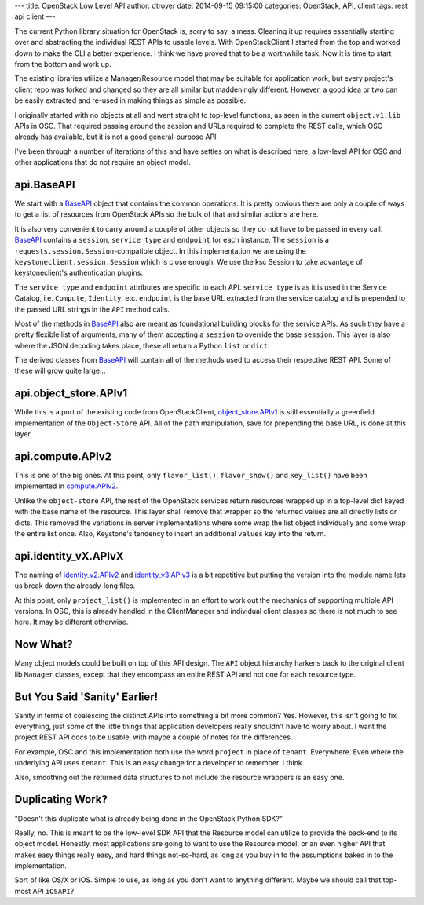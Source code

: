 ---
title: OpenStack Low Level API
author: dtroyer
date: 2014-09-15 09:15:00
categories: OpenStack, API, client
tags: rest api client
---

The current Python library situation for OpenStack is, sorry to say, a mess.  Cleaning it up requires essentially starting over and abstracting the individual REST APIs to usable levels.  With OpenStackClient I started from the top and worked down to make the CLI a better experience.  I think we have proved that to be a worthwhile task.  Now it is time to start from the bottom and work up.

The existing libraries utilize a Manager/Resource model that may be suitable for application work, but every project's client repo was forked and changed so they are all similar but maddeningly different.  However, a good idea or two can be easily extracted and re-used in making things as simple as possible.

I originally started with no objects at all and went straight to top-level functions, as seen in the current ``object.v1.lib`` APIs in OSC.  That required passing around the session and URLs required to complete the REST calls, which OSC already has available, but it is not a good general-purpose API.

I've been through a number of iterations of this and have settles on what is described here, a low-level API for OSC and other applications that do not require an object model.

api.BaseAPI
-----------

We start with a `BaseAPI`_ object that contains the common operations.  It is pretty obvious there are only a couple of ways to get a list of resources from OpenStack APIs so the bulk of that and similar actions are here.

.. _`BaseAPI`: https://github.com/dtroyer/python-openstackclient/blob/low-level-api/openstackclient/api/api.py#L22

It is also very convenient to carry around a couple of other objects so they do not have to be passed in every call.  `BaseAPI`_ contains a ``session``, ``service type`` and ``endpoint`` for each instance.  The ``session`` is a ``requests.session.Session``-compatible object.  In this implementation we are using the ``keystoneclient.session.Session`` which is close enough.  We use the ksc Session to take advantage of keystoneclient's authentication plugins.

The ``service type`` and ``endpoint`` attributes are specific to each API.  ``service type`` is as it is used in the Service Catalog, i.e. ``Compute``, ``Identity``, etc.  ``endpoint`` is the base URL extracted from the service catalog and is prepended to the passed URL strings in the ``API`` method calls.

Most of the methods in `BaseAPI`_ also are meant as foundational building blocks for the service APIs.  As such they have a pretty flexible list of arguments, many of them accepting a ``session`` to override the base ``session``.  This layer is also where the JSON decoding takes place, these all return a Python ``list`` or ``dict``.

The derived classes from `BaseAPI`_ will contain all of the methods used to access their respective REST API.  Some of these will grow quite large...

api.object_store.APIv1
----------------------

While this is a port of the existing code from OpenStackClient, `object_store.APIv1`_ is still essentially a greenfield implementation of the ``Object-Store`` API.  All of the path manipulation, save for prepending the base URL, is done at this layer.

.. _`object_store.APIv1`: https://github.com/dtroyer/python-openstackclient/blob/low-level-api/openstackclient/api/object_store.py#L26

api.compute.APIv2
-----------------

This is one of the big ones.  At this point, only ``flavor_list()``, ``flavor_show()`` and ``key_list()`` have been implemented in `compute.APIv2`_.

.. _`compute.APIv2`: https://github.com/dtroyer/python-openstackclient/blob/low-level-api/openstackclient/api/compute.py#L19

Unlike the ``object-store`` API, the rest of the OpenStack services return resources wrapped up in a top-level dict keyed with the base name of the resource.  This layer shall remove that wrapper so the returned values are all directly lists or dicts.  This removed the variations in server implementations where some wrap the list object individually and some wrap the entire list once.  Also, Keystone's tendency to insert an additional ``values`` key into the return.

api.identity_vX.APIvX
---------------------

The naming of `identity_v2.APIv2`_ and `identity_v3.APIv3`_ is a bit repetitive but putting the version into the module name lets us break down the already-long files.

.. _`identity_v2.APIv2`: https://github.com/dtroyer/python-openstackclient/blob/low-level-api/openstackclient/api/identity_v2.py#L19
.. _`identity_v3.APIv3`: https://github.com/dtroyer/python-openstackclient/blob/low-level-api/openstackclient/api/identity_v3.py#L19

At this point, only ``project_list()`` is implemented in an effort to work out the mechanics of supporting multiple API versions.  In OSC, this is already handled in the ClientManager and individual client classes so there is not much to see here.  It may be different otherwise.

Now What?
---------

Many object models could be built on top of this API design.  The ``API`` object hierarchy harkens back to the original client lib ``Manager`` classes, except that they encompass an entire REST API and not one for each resource type.

But You Said 'Sanity' Earlier!
------------------------------

Sanity in terms of coalescing the distinct APIs into something a bit more common?  Yes.  However, this isn't going to fix everything, just some of the little things that application developers really shouldn't have to worry about.  I want the project REST API docs to be usable, with maybe a couple of notes for the differences.

For example, OSC and this implementation both use the word ``project`` in place of ``tenant``.  Everywhere.  Even where the underlying API uses ``tenant``.  This is an easy change for a developer to remember.  I think.

Also, smoothing out the returned data structures to not include the resource wrappers is an easy one.

Duplicating Work?
-----------------

"Doesn't this duplicate what is already being done in the OpenStack Python SDK?"

Really, no.  This is meant to be the low-level SDK API that the Resource model can utilize to provide the back-end to its object model.  Honestly, most applications are going to want to use the Resource model, or an even higher API that makes easy things really easy, and hard things not-so-hard, as long as you buy in to the assumptions baked in to the implementation.

Sort of like OS/X or iOS.  Simple to use, as long as you don't want to anything different.  Maybe we should call that top-most API ``iOSAPI``?

